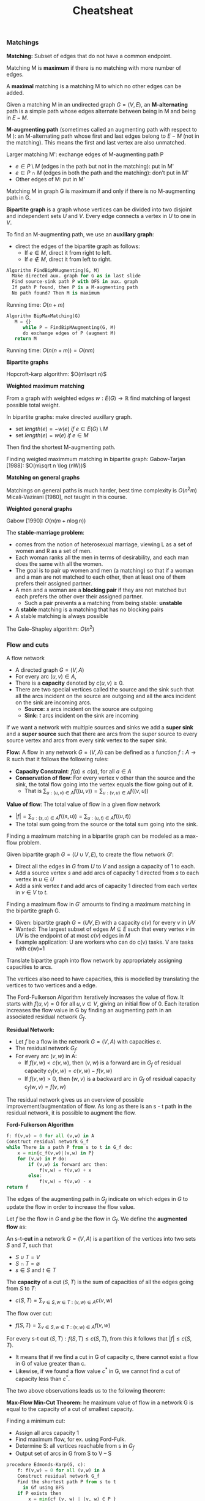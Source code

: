 #+title: Cheatsheat

*** Matchings

*Matching:* Subset of edges  that do not have a common endpoint.

Matching M is *maximum* if there is no matching with more number of edges.

A *maximal* matching is a matching M to which no other edges can be added.

Given a matching M in an undirected graph $G=(V,E)$, an *M-alternating* path is a simple path whose edges alternate between being in M and being in $E-M$.

*M-augmenting path* (sometimes called an augmenting path with respect to M ): an M-alternating path whose first and last edges belong to $E-M$ (not in the matching). This means the first and last vertex are also unmatched. <<maug>>

Larger matching M': exchange edges of M-augmenting path P
- $e\in P \setminus M$ (edges in the path but not in the matching): put in M'
- $e\in P\cap M$ (edges in both the path and the matching): don’t put in M'
- Other edges of M: put in M'

Matching M in graph G is maximum if and only if there is no M-augmenting path in G.


*Bipartite graph* is a graph whose vertices can be divided into two disjoint and independent sets $U$ and $V$. Every edge connects a vertex in $U$ to one in $V$.

To find an M-augmenting path, we use an *auxillary graph*:
- direct the edges of the bipartite graph as follows:
  - If $e\in M$, direct it from right to left.
  - If $e \notin M$, direct it from left to right.

#+begin_src python
Algorithm FindBipMAugmenting(G, M)
  Make directed aux. graph for G as in last slide
  Find source-sink path P with DFS in aux. graph
  If path P found, then P is a M-augmenting path
  No path found? Then M is maximum
#+end_src

Running time: $O(n+m)$

#+begin_src python
Algorithm BipMaxMatching(G)
   M = {}
      while P = FindBipMAugmenting(G, M)
      do exchange edges of P (augment M)
   return M
#+end_src

Running time: $O(n(n+m)) = O(nm)$

*Bipartite graphs*

Hopcroft-karp algorithm: $O(m\sqrt n)$

*Weighted maximum matching*

From a graph with weighted edges $w:E(G)\rightarrow \mathbb{R}$ find matching of largest possible total weight.

In bipartite graphs: make directed auxillary graph.
- set $length(e)= -w(e)\ if\ e \in E(G)\setminus M$
- set $length(e)= w(e)\ if\ e \in M$

Then find the shortest M-augmenting path.

Finding weigted maximmum matching in bipartite graph: Gabow-Tarjan [1988]: $O(m\sqrt n \log (nW))$

*Matching on general graphs*

Matchings on general paths is much harder, best time complexity is $O(n^2m)$ Micali-Vazirani [1980], not taught in this course.

*Weighted general graphs*

Gabow [1990]: $O(n (m + n \log n))$

The *stable-marriage problem*:
- comes from the notion of heterosexual marriage, viewing L as a set of women and R as a set of men.
- Each woman ranks all the men in terms of desirability, and each man does the same with all the women.
- The goal is to pair up women and men (a matching) so that if a woman and a man are not matched to each other, then at least one of them prefers their assigned partner.
- A men and a woman are a *blocking pair* if they are not matched but each prefers the other over their assigned partner.
  - Such a pair prevents a a matching from being stable: *unstable*
- A *stable* matching is a matching that has no blocking pairs
- A stable matching is always possible

The Gale–Shapley algorithm: $O(n^2)$
*** Flow and cuts
A flow network
- A directed graph $G = (V, A)$
- For every arc $(u, v) \in A$,
- There is a *capacity* denoted by $c(u, v) \ge 0$.
- There are two special vertices called the source and the sink such that all the arcs incident on the source are outgoing and all the arcs incident on the sink are incoming arcs.
  - *Source:* $s$ arcs incident on the source are outgoing
  - *Sink:* $t$ arcs incident on the sink are incoming

If we want a network with multiple sources and sinks we add a *super sink* and a *super source* such that there are arcs from the super source to every source vertex and arcs from every sink vertex to the super sink.

*Flow:* A flow in any network $G=(V,A)$ can be defined as a function $f:A\rightarrow  \mathbb R$ such that it follows the following rules:
- *Capacity Constraint*: $f (a) \le c(a)$, for all $a\in A$
- *Conservation of flow*: For every vertex v other than the source and the sink, the total flow going into the vertex equals the flow going out of it.
  - That is $\sum_{u:(u,v)\in A}f((u,v))=\sum_{u:(v,u)\in A}f((v,u))$

*Value of flow*: The total value of flow in a given flow network
- $|f|=\sum_{u:(s,u)\in A}f((s,u))=\sum_{u:(u,t)\in A}f((u,t))$
- The total sum going from the source or the total sum going into the sink.

Finding a maximum matching in a bipartite graph can be modeled as a max-flow problem.

Given bipartite graph $G=(U\cup V, E)$, to create the flow network $G'$:
- Direct all the edges in $G$ from $U$ to $V$ and assign a capacity of $1$ to each.
- Add a source vertex $s$ and add arcs of capacity $1$ directed from $s$ to each vertex in $u\in U$
- Add a sink vertex $t$ and add arcs of capacity $1$ directed from each vertex in $v\in V$ to $t$.

Finding a maximum flow in $G'$ amounts to finding a maximum matching in the bipartite graph G.

- Given: bipartite graph $G=(UV, E)$ with a capacity $c(v)$ for every $v$ in $UV$
- Wanted: The largest subset of edges $M \subseteq E$ such that every vertex $v$ in $U V$ is the endpoint of at most $c(v)$ edges in $M$
- Example application: U are workers who can do c(v) tasks. V are tasks with c(w)=1

Translate bipartite graph into flow network by appropriately assigning capacities to arcs.

The vertices also need to have capacities, this is modelled by translating the vertices to two vertices and a edge.

The Ford-Fulkerson Algorithm iteratively increases the value of flow. It starts with $f(u,v)=0$ for all $u,v\in V$, giving an initial flow of 0. Each iteration increases the flow value in G by finding an augmenting path in an associated residual network $G_f$.

*Residual Network:*
- Let $f$ be a flow in the network $G = (V, A)$ with capacities $c$.
- The residual network $G_f$:
- For every arc $(v,w)$ in A:
  - If $f (v, w) < c(v, w)$, then $(v, w)$ is a forward arc in $G_f$ of residual capacity
    $c_f (v, w) = c(v, w) - f (v, w)$
  - If $f (v, w) > 0$, then $(w, v)$ is a backward arc in $G_f$ of residual capacity $c_f (w, v) = f (v, w)$

The residual network gives us an overview of possible improvement/augmentation of flow. As long as there is an s - t path in the residual network, it is possible to augment the flow.

*Ford-Fulkerson Algorithm*
#+begin_src python
f: f(v,w) = 0 for all (v,w) in A
Construct residual network G_f
while There is a path P from s to t in G_f do:
    x = min{c_f(v,w)|(v,w) in P}
    for (v,w) in P do:
        if (v,w) is forward arc then:
            f(v,w) = f(v,w) + x
        else:
            f(v,w) = f(v,w) - x
return f
#+end_src

The edges of the augmenting path in $G_f$ indicate on which edges in $G$ to update the flow in order to increase the flow value.

Let $f$ be the flow in $G$ and $g$ be the flow in $G_f$. We define the *augmented flow* as:

\begin{equation}
(f+g)(u,v)=
\begin{cases}
f(u,v)+g(u,v)-g(v,u) & \text{if}(u,v) \in E(G)\\
0 & \text{otherwise} \\
\end{cases}
\end{equation}

An s-t-*cut* in a network $G = (V, A)$ is a partition of the vertices into two sets $S$ and $T$, such that
- $S\cup T=V$
- $S\cap T=\emptyset$
- $s\in S$ and $t\in T$

The *capacity* of a cut $(S, T )$ is the sum of capacities of all the edges going from $S$ to $T$:
- $c(S, T)=\sum_{v\in S,w\in T:(v,w)\in A} c(v,w)$

The flow over cut:
- $f(S, T)=\sum_{v\in S,w\in T:(v,w)\in A} f(v,w)$

For every s-t cut $(S,T): f(S,T)\le c(S,T)$, from this it follows that $|f| \le c(S,T)$.
- It means that if we find a cut in G of capacity c, there cannot exist a flow in G of value greater than c.
- Likewise, if we found a flow value $c^*$ in G, we cannot find a cut of capacity less than $c^*$.

The two above observations leads us to the following theorem:

*Max-Flow Min-Cut Theorem:* he maximum value of flow in a network G is equal to the capacity of a cut of smallest capacity.

Finding a minimum cut:
- Assign all arcs capacity 1
- Find maximum flow, for ex. using Ford-Fulk.
- Determine S: all vertices reachable from s in $G_f$
- Output set of arcs in G from S to V – S

#+begin_src python
procedure Edmonds-Karp(G, c):
    f: f(v,w) = 0 for all (v,w) in A
    Construct residual network G_f
    Find the shortest path P from s to t
      in Gf using BFS
    if P exists then
        x = min{cf (v, w) | (v, w) ∈ P }
        for (v, w) ∈ P do
            if (v, w) is forward arc then
                f (v, w) = f (v, w) + x
            else
                f (v, w) = f (v, w) − x
#+end_src

*** Amortized analysis

*Amortized analysis:* Find the amortized time complexity $a^i$ for the i'th operation such that $\sum^n_{i=1}t_i \le\sum^n_{i=1}a_i \le f(n)$


*Aggregate method* is a method to find the amortized complexity of a operation.

$$\text{amortized time for each operation} = \frac{\text{total time complexity}}{\text{number of operations}}$$

1. Calculate the total time complexity over the sequence of operations
   - You may need some parameters to help you calculate
     - There are PUSHs in the super stack example
2. Divide the total time complexity by the number of the operations. The result is the amortized cost per operation
   - Using aggregate method, every operation has the same amortized cost

*Accounting method* is a method to find the amortized complexity of a operation.
- Instead of averaging the cost evenly on each of the operations, we design the “prices” for different types of operations
  - The prices are the amortized cost of the operations
  - Different operations may have different amortized costs
- Saving:
  - Some operations have price higher than its actual cost: save credits
  - Some operations have price lower than its actual cost: withdraw credits
  - Always make sure that the saving is non-negative:  $\sum^n_{i=1}a_i -\sum^n_{i=1}t_i\ge 0$

*Tips:*
Step 1: decide the amortized cost $a_i$ for each (types) of the operations
- You may have to make several guesses and check if any of them helps you to have low amortized cost
Step 2: Prove that your amortized cost is valid, that is, for all $n, \sum^n_{i=1}a_i -\sum^n_{i=1}t_i\ge 0$
- As long as the inequality holds for all $n$, the amortized cost is valid
- The goal is to find the best “prices” for the operations such that the total amortized cost is low while the inequality holds

*Potential function stuff:* Amortized analysis is for data structures where expensive operations happen only when there are many cheap operations

There are risky situations that the next operation might be expensive
- In Super stack: when there are many items in the stack, the next MULTI-POP( ) can be expensive
- After these expensive operations, the data structure is safe again

Instead of associationg cost with particular operations or pieces of the data structure, we define a potential function on the entire data structure.
- The potential function maps the *configuration* of the current data structure to a real number (the *potential*)
- We aim to absorb the expensive cost by the *potential change*.

Let $D_i$ denote our data structure configuration after ith the operation has been performed, and $\Phi$ let  denote its potential.

The amortized cost of the i-th operation $a_i=t_i+\Phi_i-\Phi_{i-1}$

Where $t_i$ is the actual cost of the i-th operation
- A potential function is valid if for any i:
- $\sum^n_{i=1} a_i= \sum^n_{i=1} (t_i+\Phi_i-\Phi_{i-1})= (\sum^n_{i=1} t_i)+\Phi_n-\Phi_{0}\ge \sum^n_{i=1}t_i$

We define a potential function which takes the current “configuration” of the data structure as a parameter and maps it to a real number (potential).

The amortized cost of an operation is the sum of its actual cost and the potential change due to this operation. The potential function is carefully designed such that when the actual cost is high, the potential is decreased and can compensate for the high cost.

*Fibonacci-heap*
- Simply add as a single tree, assign min to it if it is the lowest
- Union simply add the forests together
- Delete is simply a decrease key with infinite and an extract-min
- DECREASE-KEY(heap H, node x, target_key k): given a specified node x (by a pointer), lower its key to the value k
#+begin_src c
DECREASE-KEY(heap H, node x, target_key k){
    Change the key value x of to k
    If k is smaller than the key of x’s parent p
        Cut x from p
        CASCADING-CUT(H, p)
    Update min(H)}

CASCADING-CUT(heap H, node x){
    If x is not marked
        Mark x
    Else
        Cut x from its parent p, unmark x
        CASCADING-CUT( H, p)}
#+end_src
- =EXTRACT-MIN(heap H)=: return the minimum value and remove it from H
#+begin_src c
EXTRACT-MIN(heap H){
  Delete the min node y from H
  For each child z of y
    The subtree rooted on z is a new tree in H
    unmark z
  Consolidate(H)
  Update min(H)
}

Consolidate(heap H){
  For i = 0 to max-degree(h)
    Pair the trees with order i and make the one
    with larger root-key value a new child of the
    other one
}
#+end_src

*** Minimum spanning trees and Union find
Example minimum spanning tree: connect the cities with as little cost as possible

Terminologies:
- *Span:* a subset of edges that connects al the vertices
- *Spanning tree:* the subset of edges is acyclic and connects all the vertices
- *Minimum spanning tree:* the spanning tree $T$ such that total weight $w(T)=\sum_{(u,v)\in F}w(u,v)$
  - There can be multiple minimum spanning tree in a graph

If all edge weights in the given graph are different, the minimum spanning tree is unique.

A *light edge* for a component $C$ is an edge $(u, v)$ such that there is exactly one endpoint in $C$ and has the minimum weight. A light edge can be safely added, it is part fo the minimum spanning tree

*Boruvka's algorit* is quite simple:
#+begin_src c
while F is not a spanning tree do
    Add all light edges
#+end_src

*Prim’s algorithm* starts at an arbitrary vertex and repeatedly adds its light edge.

So just repeatedly add the outgoing edge with the lowest weight that connects a new vertex.
#+begin_src c
Start at a singleton T
Repeatedly adding the light edge of T to F
#+end_src

We keep all the outgoing edges from T in a priority queue Q, acoording to the edge weights.

We can also use a fibonacci heap instead, in which we store the vertices instead of the edges. Where the value of v is the minimum edge weight between v and the evolving tree.

*Disjoint set* a datastructure to store elements each of which belong to exactly one set. Needed to implement kruskal efficiently.
1. Using linked lists: A link to the next element an to the first element, indicating the set a element belongs to
2. Using a forest: each set is its own tree, top of the tree indicates the set it belongs too

#+begin_src c
Kruskal(G):
  Scan all edges by increasing weight
  if an edge is light for some component
    add it to F
#+end_src

The algorithms for minimum spanning tree also work for graphs where some edges have equal weights, as long as we have a consistent method for breaking ties when choosing the light edge.

*** NP-completeness
*Decision problems:* solution is a yes/no answer.
- Example subset-sum: Given an set of integers, is there a sbuset such that the sum of the elements in T is equal to t

*Optimization problems:* minimize or maximize some objective

We define *input size* as the number of bits needed to encode it.

Given an algorithm, its *time complexity* is a function f where f (n) is the maximum number of steps that the algorithm takes on any input of length n.

The class *P* is the set of decision problems that can be solved in polynomial time.

To show that a problem is in P, on should design an algorithm that correctly solves the problem and show that this algorithm finishes in time that polynomial in the input length for any input.

The problems in class p are restricted to decisions problems. We can make an *equivalent decision version of optimization problems* by introducing an extra parameter as a threshold of the object.

For some problems, solving them directly is difficult. But if someone somehow discovered the solution it is easy to verify.

The concept of *verify* is to use an extra piece of information to check if the answer to a problem instance is yes.
- Called a *certificate* or *proof*

If there exists a polynomial-time algorithm that can verify any yes-instance of a problem, its *polynomial time verifiable*.

The class *NP* is the set of decision problems that can be verified in polynomial time.

To show that a problem is in NP, one should design a polynomial-time algorithm that correctly verifies any yes-instance using a certificate, where the certificate needs to be defined by the prover. The proof consists of three parts:
1. Show that for every yes-instance of A, there is a certificate c.
2. Design a verifier algorithm that answers to the instance is yes using c.
3. Show that this verifier algorithm can be run in polynomial time in the input length.

A *reduction* is a way of converting one problem to another such that a solution to the second problem can be used to solve the first problem.

A problem $A$ is *polynomial-time reducible* to problem B, written $A \le_P B$, if a polynomial-time computable function $f$ exists, where for every instance $w$ of $A$, $w$ is a yes-instance of $A$ if and only if $f (w)$ is a yes-instance of $B$. The function $f$ is called the polynomial-time reduction of $A$ to $B$.

A problem is *NP-hard* if all problems in NP are polynomial-time reducible to it.

There are a few problems in NP that if they can be solved in polynomial time, then $P=NP$. These problems are called *NP-Complete*: problem is in NP and NP-Hard

NP-Completeness proof.
- To show that a problem B is NP-complete, we have to show that it is in NP and NP-hard.
- By the definition of NP-hardness, we have to show that every problem in NP is polynomial-time reducible to B, which is difficult.
- We can instead show that there exists some NP-complete problem A that reduces to B in polynomial time.
- Since A is NP-complete, it is NP-hard, and every problem in NP can be reduced to A in polynomial time.
- Therefore, every problem in NP can be polynomial-time reduced to A first and then polynomial-time reduced to B.
- That is, there is a polynomial-time reduction from any problem in NP to B.

*Approximation algorithms:* Instead of finding the exact solution we find near-optimal solutions efficiently.
- Spend polynomial time to get a solution with some guarantee that it won’t be too much worse than the real optimal solution

We use *approximation ratio* measure how “far” the solution of the approximation algorithm $ALG(I)$ is from the optimal solution $OPT(I)$
- $ALG(I)$: the "cost" of the approximation algorithm on input I
- $OPT(I)$: the "cost" of the optimal algorithm on input I
- The definition of cost here is confusing, this isn't referring to running time of the algorithm but of how optimal the solution is
  - Each potential solution has a positive cost, depending on the problem we want to minimize or maximize the cost.
- *Minimization problems*: the *approximation ratio* of the algorithm is $\max_I\frac{ALG(I)}{OPT(I)}$ for all instance $I$
- *Maximization problems*: the *approximation ratio* of the algorithm is $\max_I\frac{OPT(I)}{ALG(I)}$ for all instance $I$

We say that the algorithm is a $\alpha$-approximation algorithm if $\text{approximation ratio}\le \alpha$ for any instance $I$.

To analyze the performance of a aprroximation algorithm we need to now it is *feasible* the algorithm returns a correct (but possibly not optimal) solution, and the approximation ratio, to show it is not to far of.

*** String Matching
Gegeven string (*haystack*) zoek alle voorkomens van een patroon (*needle*)
- Tekst $A[0..n-1]$, patroon $P[0..m-1]$
- Wil: k zodat $A[k..k+m]=P[0..m-1]$
- Tekst is over alfabet $\Sigma (\{0,1\},\{A,B,...,Z\},[0,255],\text{etc})$

Algemeen: $H(K+1)=A[k+m+1]+|\Sigma |*(H(k)-A[k]*|\Sigma|^{m-1})$
- $H(K+1)=A[k+m+1]+H(k)*|\Sigma |-A[k]*|\Sigma|^{m}$

De getallen kunnen aardig groot worden, daarom gebruiken we modulo, als een module matched checken we daarna de echte match.

#+begin_src python
RK4(A,P)
    ph := String2Int(P) % q
    sh := String2Int(A[0…m-1]) % q
    for k := 0 to n-m-1
        if (ph == sh) and CheckMatch(A,k,P)
            output k
    sh := A[k+m+1] + sh × Σ – A[k] × Σ^m % q
return
#+end_src

*Eindige automaat:*

#+begin_src python
DFA-Match(A,P)
    s := 0
    δ := overgangsfunctie van P
    for i := 0 to n-1
        s := δ(s, A[i])
        if s = m
            output i-m+1
    return
#+end_src

Overgangsfunctie:
- $\delta (i,x) =$ wat is de volgende toestand als we x lezen en nu in toestand i zijn?
- $i+1$ als $x=P[i]$
- de grootste $j\le i$ zodat $P[i-j..i-1]=P[0..j-2]$ en $P[j-1]=x$
- start-toestand indien zo’n $j$ niet bestaat
- Naief: $O(m^3|\Sigma |)$, kan in: $O(m|\Sigma |)$
*** Gerandomiseerde algoritmes
Er zijn twee types gerandomiseerde algoritmes:

*Las Vegas algoritme:*
- Geeft altijd een correct ja/nee antwoord of oplossing
- Verwachte looptijd is eindig/beperkt
- Intuïtie: we gokken met hoeveel rekentijd we gebruiken, maar niet met het antwoord

*Monte Carlo algoritme:*
- Geeft niet altijd een correct antwoord
  - Eenzijdige fout of tweezijdige fout
  - Wel grote kans op goed antwoord
- Worst-case looptijd is eindig/beperkt
- Intuïtie: we gokken met het antwoord, maar niet met hoeveel looptijd we nodig hebben
